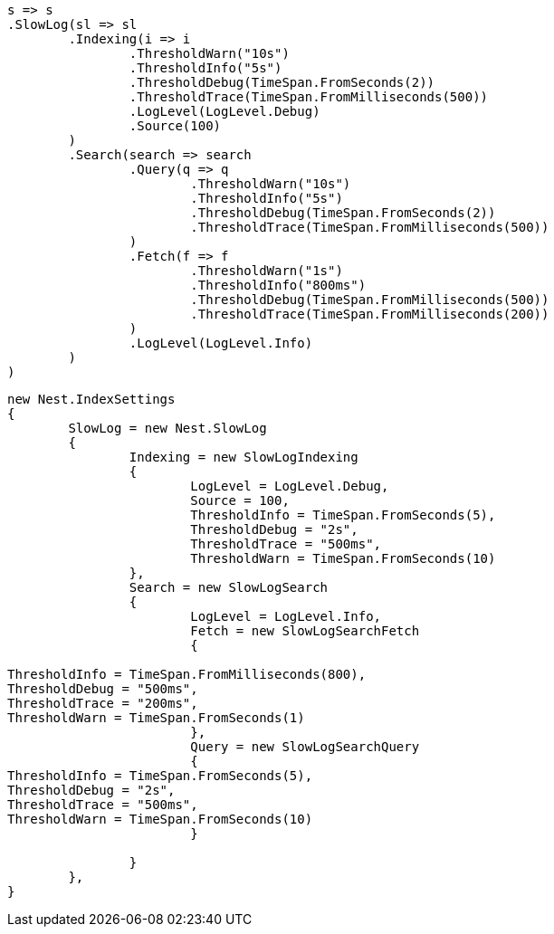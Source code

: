 


[source, csharp]
----
s => s
.SlowLog(sl => sl
	.Indexing(i => i
		.ThresholdWarn("10s")
		.ThresholdInfo("5s")
		.ThresholdDebug(TimeSpan.FromSeconds(2))
		.ThresholdTrace(TimeSpan.FromMilliseconds(500))
		.LogLevel(LogLevel.Debug)
		.Source(100)
	)
	.Search(search => search
		.Query(q => q
			.ThresholdWarn("10s")
			.ThresholdInfo("5s")
			.ThresholdDebug(TimeSpan.FromSeconds(2))
			.ThresholdTrace(TimeSpan.FromMilliseconds(500))
		)
		.Fetch(f => f
			.ThresholdWarn("1s")
			.ThresholdInfo("800ms")
			.ThresholdDebug(TimeSpan.FromMilliseconds(500))
			.ThresholdTrace(TimeSpan.FromMilliseconds(200))
		)
		.LogLevel(LogLevel.Info)
	)
)
----

[source, csharp]
----
new Nest.IndexSettings
{
	SlowLog = new Nest.SlowLog
	{
		Indexing = new SlowLogIndexing
		{
			LogLevel = LogLevel.Debug,
			Source = 100,
			ThresholdInfo = TimeSpan.FromSeconds(5),
			ThresholdDebug = "2s",
			ThresholdTrace = "500ms",
			ThresholdWarn = TimeSpan.FromSeconds(10)
		},
		Search = new SlowLogSearch
		{
			LogLevel = LogLevel.Info,
			Fetch = new SlowLogSearchFetch
			{

ThresholdInfo = TimeSpan.FromMilliseconds(800),
ThresholdDebug = "500ms",
ThresholdTrace = "200ms",
ThresholdWarn = TimeSpan.FromSeconds(1)
			},
			Query = new SlowLogSearchQuery
			{
ThresholdInfo = TimeSpan.FromSeconds(5),
ThresholdDebug = "2s",
ThresholdTrace = "500ms",
ThresholdWarn = TimeSpan.FromSeconds(10)
			}

		}
	},
}
----
